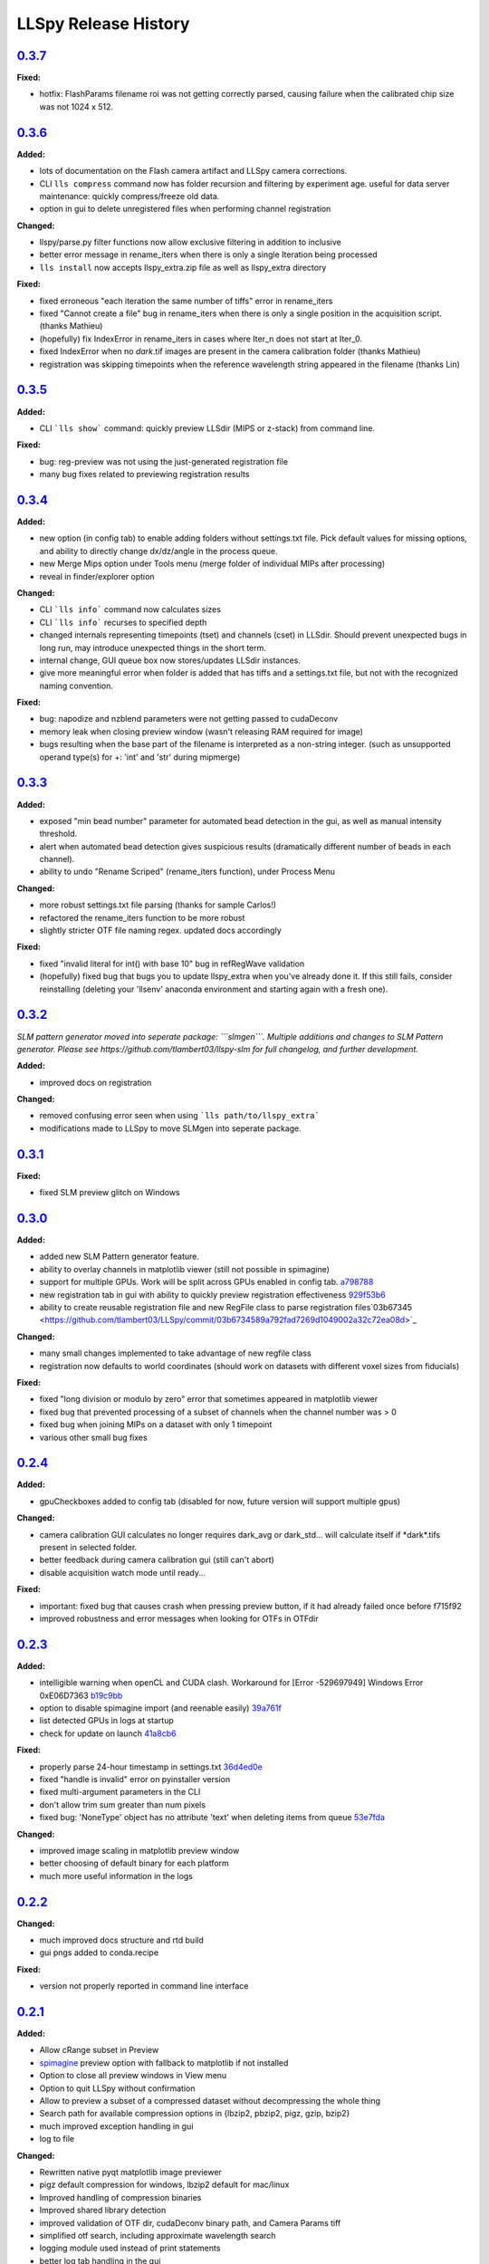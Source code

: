 LLSpy Release History
#####################

`0.3.7`_
========

**Fixed:**

* hotfix: FlashParams filename roi was not getting correctly parsed, causing failure when the calibrated chip size was not 1024 x 512.

`0.3.6`_
========

**Added:**

* lots of documentation on the Flash camera artifact and LLSpy camera corrections.
* CLI ``lls compress`` command now has folder recursion and filtering by experiment age.  useful for data server maintenance: quickly compress/freeze old data.
* option in gui to delete unregistered files when performing channel registration

**Changed:**

* llspy/parse.py filter functions now allow exclusive filtering in addition to inclusive
* better error message in rename_iters when there is only a single Iteration being processed
* ``lls install`` now accepts llspy_extra.zip file as well as llspy_extra directory

**Fixed:**

* fixed erroneous "each iteration the same number of tiffs" error in rename_iters
* fixed "Cannot create a file" bug in rename_iters when there is only a single position in the acquisition script. (thanks Mathieu)
* (hopefully) fix IndexError in rename_iters in cases where Iter_n does not start at Iter_0.
* fixed IndexError when no *dark*.tif images are present in the camera calibration folder (thanks Mathieu)
* registration was skipping timepoints when the reference wavelength string appeared in the filename (thanks Lin)

`0.3.5`_
========

**Added:**

* CLI ```lls show``` command: quickly preview LLSdir (MIPS or z-stack) from command line.

**Fixed:**

* bug: reg-preview was not using the just-generated registration file
* many bug fixes related to previewing registration results

`0.3.4`_
========

**Added:**

* new option (in config tab) to enable adding folders without settings.txt file.  Pick default values for missing options, and ability to directly change dx/dz/angle in the process queue.
* new Merge Mips option under Tools menu (merge folder of individual MIPs after processing)
* reveal in finder/explorer option

**Changed:**

* CLI ```lls info``` command now calculates sizes
* CLI ```lls info``` recurses to specified depth
* changed internals representing timepoints (tset) and channels (cset) in LLSdir.  Should prevent unexpected bugs in long run, may introduce unexpected things in the short term.
* internal change, GUI queue box now stores/updates LLSdir instances.
* give more meaningful error when folder is added that has tiffs and a settings.txt file, but not with the recognized naming convention.

**Fixed:**

* bug: napodize and nzblend parameters were not getting passed to cudaDeconv
* memory leak when closing preview window (wasn't releasing RAM required for image)
* bugs resulting when the base part of the filename is interpreted as a non-string integer. (such as unsupported operand type(s) for +: 'int' and 'str' during mipmerge)



`0.3.3`_
========

**Added:**

* exposed "min bead number" parameter for automated bead detection in the gui, as well as manual intensity threshold.
* alert when automated bead detection gives suspicious results (dramatically different number of beads in each channel).
* ability to undo "Rename Scriped" (rename_iters function), under Process Menu

**Changed:**

* more robust settings.txt file parsing (thanks for sample Carlos!)
* refactored the rename_iters function to be more robust
* slightly stricter OTF file naming regex.  updated docs accordingly

**Fixed:**

* fixed "invalid literal for int() with base 10" bug in refRegWave validation
* (hopefully) fixed bug that bugs you to update llspy_extra when you've already done it.  If this still fails, consider reinstalling (deleting your 'llsenv' anaconda environment and starting again with a fresh one).

`0.3.2`_
========

*SLM pattern generator moved into seperate package: ```slmgen```.  Multiple additions and changes to SLM Pattern generator.  Please see https://github.com/tlambert03/llspy-slm for full changelog, and further development.*

**Added:**

* improved docs on registration

**Changed:**

* removed confusing error seen when using ```lls path/to/llspy_extra```
* modifications made to LLSpy to move SLMgen into seperate package.


`0.3.1`_
========

**Fixed:**

* fixed SLM preview glitch on Windows

`0.3.0`_
========

**Added:**

* added new SLM Pattern generator feature.
* ability to overlay channels in matplotlib viewer (still not possible in spimagine)
* support for multiple GPUs. Work will be split across GPUs enabled in config tab. `a798788  <https://github.com/tlambert03/LLSpy/commit/a79878831edc0e66dd6a2f7a4700b64f908c7fb8>`_
* new registration tab in gui with ability to quickly preview registration effectiveness `929f53b6 <https://github.com/tlambert03/LLSpy/commit/929f53b65396aa60aab69220b9ae5e8117dc65bf>`_
* ability to create reusable registration file and new RegFile class to parse registration files`03b67345 <https://github.com/tlambert03/LLSpy/commit/03b6734589a792fad7269d1049002a32c72ea08d>`_


**Changed:**

* many small changes implemented to take advantage of new regfile class
* registration now defaults to world coordinates (should work on datasets with different voxel sizes from fiducials)

**Fixed:**

* fixed "long division or modulo by zero" error that sometimes appeared in matplotlib viewer
* fixed bug that prevented processing of a subset of channels when the channel number was > 0
* fixed bug when joining MIPs on a dataset with only 1 timepoint
* various other small bug fixes


`0.2.4`_
========

**Added:**

* gpuCheckboxes added to config tab (disabled for now, future version will support multiple gpus)

**Changed:**

* camera calibration GUI calculates no longer requires dark_avg or dark_std... will calculate itself if \*dark\*.tifs present in selected folder.
* better feedback during camera calibration gui (still can't abort)
* disable acquisition watch mode until ready...

**Fixed:**

* important: fixed bug that causes crash when pressing preview button, if it had already failed once before f715f92
* improved robustness and error messages when looking for OTFs in OTFdir

`0.2.3`_
========

**Added:**

* intelligible warning when openCL and CUDA clash.  Workaround for [Error -529697949] Windows Error 0xE06D7363 `b19c9bb <https://github.com/tlambert03/LLSpy/commit/b19c9bb15d589464df666cbc8537f91ee35c2456>`_
* option to disable spimagine import (and reenable easily) `39a761f <https://github.com/tlambert03/LLSpy/commit/39a761f1122416115d0d0df62f84f1e66ddaa700>`_
* list detected GPUs in logs at startup
* check for update on launch `41a8cb6 <https://github.com/tlambert03/LLSpy/commit/41a8cb6b465838f6542ffb6e4af2eadcf3aa4b63>`_

**Fixed:**

* properly parse 24-hour timestamp in settings.txt `36d4ed0e <https://github.com/tlambert03/LLSpy/commit/36d4ed0e71e5a6a7dcae62cd778a0e48f3d29610>`_
* fixed "handle is invalid" error on pyinstaller version
* fixed multi-argument parameters in the CLI
* don't allow trim sum greater than num pixels
* fixed bug: 'NoneType' object has no attribute 'text' when deleting items from queue `53e7fda <https://github.com/tlambert03/LLSpy/commit/53e7fda0c5cbf25a4071083a58e08de64de5bb38>`_

**Changed:**

* improved image scaling in matplotlib preview window
* better choosing of default binary for each platform
* much more useful information in the logs


`0.2.2`_
========

**Changed:**

* much improved docs structure and rtd build
* gui pngs added to conda.recipe

**Fixed:**

* version not properly reported in command line interface


`0.2.1`_
========

**Added:**

* Allow cRange subset in Preview
* `spimagine <https://github.com/maweigert/spimagine>`_ preview option with fallback to matplotlib if not installed
* Option to close all preview windows in View menu
* Option to quit LLSpy without confirmation
* Allow to preview a subset of a compressed dataset without decompressing the whole thing
* Search path for available compression options in {lbzip2, pbzip2, pigz, gzip, bzip2}
* much improved exception handling in gui
* log to file

**Changed:**

* Rewritten native pyqt matplotlib image previewer
* pigz default compression for windows, lbzip2 default for mac/linux
* Improved handling of compression binaries
* Improved shared library detection
* improved validation of OTF dir, cudaDeconv binary path, and Camera Params tiff
* simplified otf search, including approximate wavelength search
* logging module used instead of print statements
* better log tab handling in the gui

**Fixed:**

* Native pyqt previewer eliminates the 'App already exists' bug on image preview
* bugfix in abspath search
*

`0.1.0`_ | 2017-09-13
=====================

* Initial Release


.. _Next release: https://github.com/tlambert03/LLSpy/

.. _0.3.4: https://github.com/tlambert03/LLSpy/releases/0.3.4
.. _0.3.3: https://github.com/tlambert03/LLSpy/releases/0.3.3
.. _0.3.2: https://github.com/tlambert03/LLSpy/releases/0.3.2
.. _0.3.1: https://github.com/tlambert03/LLSpy/releases/0.3.1
.. _0.3.0: https://github.com/tlambert03/LLSpy/releases/0.3.0
.. _0.2.4: https://github.com/tlambert03/LLSpy/releases/0.2.4
.. _0.2.3: https://github.com/tlambert03/LLSpy/releases/0.2.3
.. _0.2.2: https://github.com/tlambert03/LLSpy/releases/0.2.2
.. _0.2.1: https://github.com/tlambert03/LLSpy/releases/0.2.1
.. _0.1.0: https://github.com/tlambert03/LLSpy/releases/v0.1.0
